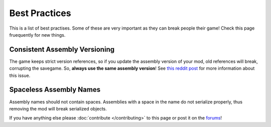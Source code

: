==============
Best Practices
==============
This is a list of best practises.
Some of these are very important as they can break people their game!
Check this page fruequently for new things.

Consistent Assembly Versioning
~~~~~~~~~~~~~~
The game keeps strict version references, so if you update the assembly version of your mod, old references will break, corrupting the savegame.
So, **always use the same assembly version**!
See `this reddit post <http://www.reddit.com/r/CitiesSkylinesModding/comments/2zeiwx/how_i_broke_everyones_savegame_and_fixed_them/>`__ for more information about this issue.

Spaceless Assembly Names
~~~~~~~~~~~~~~~~~
Assembly names should not contain spaces.
Assemblies with a space in the name do not serialize properly, thus removing the mod will break serialized objects.


If you have anything else please :doc:`contribute </contributing>` to this page or post it on the `forums <http://www.skylinesmodding.com/c/modding>`__!
